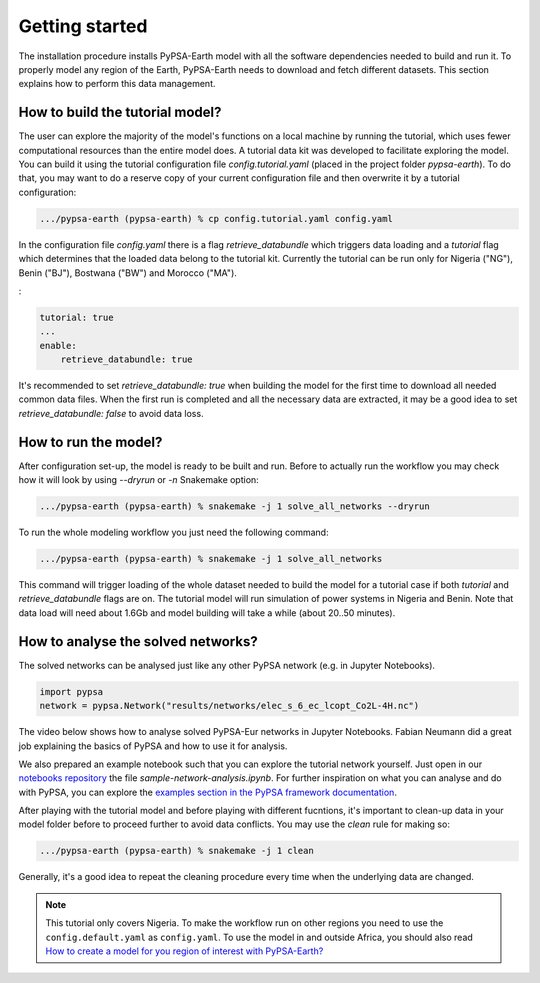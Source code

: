 ..
  SPDX-FileCopyrightText: 2021 The PyPSA meets Earth authors

  SPDX-License-Identifier: CC-BY-4.0

.. _short_tutorial:


##########################################
Getting started
##########################################

The installation procedure installs PyPSA-Earth model with all the software dependencies needed to build and run it.
To properly model any region of the Earth, PyPSA-Earth needs to download and fetch different datasets.
This section explains how to perform this data management.

How to build the tutorial model?
--------------------------------

The user can explore the majority of the model's functions on a local machine by running the tutorial, which uses fewer computational resources than the entire model does. A tutorial data kit was developed to facilitate exploring the model.
You can build it using the tutorial configuration file `config.tutorial.yaml` (placed in the project folder `pypsa-earth`).
To do that, you may want to do a reserve copy of your current configuration file and then overwrite it by a tutorial configuration:

.. code:: bash

    .../pypsa-earth (pypsa-earth) % cp config.tutorial.yaml config.yaml


In the configuration file `config.yaml` there is a flag `retrieve_databundle` which triggers data loading and a `tutorial` flag which determines that the loaded data belong to the tutorial kit. Currently the tutorial can be run only for Nigeria ("NG"), Benin ("BJ"), Bostwana ("BW") and Morocco ("MA").

:

.. code:: yaml

    tutorial: true
    ...
    enable:
        retrieve_databundle: true

It's recommended to set `retrieve_databundle: true` when building the model for the first time to download all needed common data files.
When the first run is completed and all the necessary data are extracted, it may be a good idea to set `retrieve_databundle: false` to avoid data loss.

How to run the model?
---------------------

After configuration set-up, the model is ready to be built and run.
Before to actually run the workflow you may check how it will look by using `--dryrun` or `-n` Snakemake option:

.. code:: bash

    .../pypsa-earth (pypsa-earth) % snakemake -j 1 solve_all_networks --dryrun

To run the whole modeling workflow you just need the following command:

.. code:: bash

    .../pypsa-earth (pypsa-earth) % snakemake -j 1 solve_all_networks

.. TODO Explain settings of the tutorial case

This command will trigger loading of the whole dataset needed to build the model for a tutorial case if
both `tutorial` and `retrieve_databundle` flags are on. The tutorial model will run simulation of power systems in Nigeria and Benin.
Note that data load will need about 1.6Gb and model building will take a while (about 20..50 minutes).


How to analyse the solved networks?
------------------------------------

The solved networks can be analysed just like any other PyPSA network (e.g. in Jupyter Notebooks).

.. code:: python

    import pypsa
    network = pypsa.Network("results/networks/elec_s_6_ec_lcopt_Co2L-4H.nc")    

The video below shows how to analyse solved PyPSA-Eur networks in Jupyter Notebooks.
Fabian Neumann did a great job explaining the basics of PyPSA and how to use it for analysis.

.. raw:: html

    <iframe width="560" height="315" src="https://www.youtube.com/embed/mAwhQnNRIvs" frameborder="0" allow="accelerometer; autoplay; encrypted-media; gyroscope; picture-in-picture" allowfullscreen></iframe>

We also prepared an example notebook such that you can explore the tutorial network yourself.
Just open in our `notebooks repository <https://github.com/pypsa-meets-earth/documentation/tree/main/notebooks>`_
the file `sample-network-analysis.ipynb`. For further inspiration on what you can analyse and do with PyPSA,
you can explore the `examples section in the PyPSA framework documentation <https://pypsa.readthedocs.io/en/latest/examples-basic.html>`_.

After playing with the tutorial model and before playing with different fucntions,
it's important to clean-up data in your model folder before to proceed further to avoid data conflicts.
You may use the `clean` rule for making so:

.. code:: bash

    .../pypsa-earth (pypsa-earth) % snakemake -j 1 clean

Generally, it's a good idea to repeat the cleaning procedure every time when the underlying data are changed.

.. note::

  This tutorial only covers Nigeria. To make the workflow run on other regions you need to use the ``config.default.yaml`` as ``config.yaml``.
  To use the model in and outside Africa, you should also read
  `How to create a model for you region of interest with PyPSA-Earth? <https://github.com/pypsa-meets-earth/pypsa-earth/discussions/505>`_
